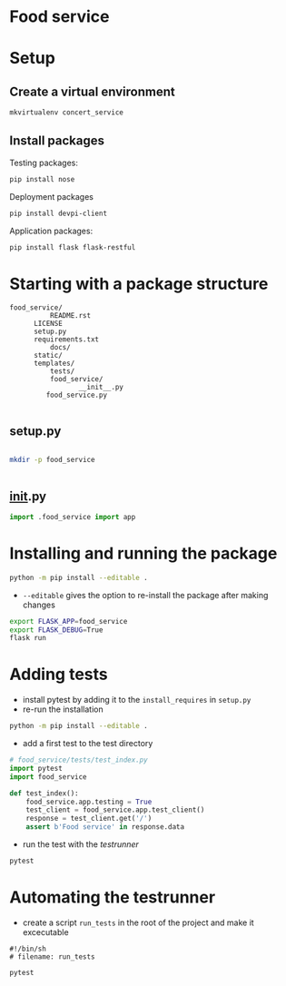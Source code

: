* Food service
* Setup intern 							   :noexport:
** Create example directories

** Setup virtual environment
#+NAME: create virtual env
#+HEADER: :restults output
#+BEGIN_SRC sh
mkvirtualenv food_service
#+END_SRC

#+RESULTS: create virtual env

#+NAME: workon food_service
#+HEADER: results: none
#+BEGIN_SRC elisp :session food-service 
(pyvenv-workon "food_service")
#+END_SRC

#+RESULTS: workon-food_service


#+NAME: show_virtualenv
#+BEGIN_SRC sh :session food_service
echo $VIRTUAL_ENV
which python
#+END_SRC

#+RESULTS: show_virtualenv
|                                                 |
| /home/user/.virtualenvs/food_service            |
| /home/user/.virtualenvs/food_service/bin/python |


#+BEGIN_SRC python :results output :session food_service
import sys
print('\n'.join(sys.path))
#+END_SRC


* Setup
** Create a virtual environment
#+NAME: create_virtualenv
#+BEGIN_SRC sh
mkvirtualenv concert_service
#+END_SRC

** Install packages
Testing packages:
#+NAME: test-package-install
#+BEGIN_SRC sh :session food_service
pip install nose 
#+END_SRC

Deployment packages
#+NAME: test-package-install
#+BEGIN_SRC sh :session food_service
pip install devpi-client
#+END_SRC

Application packages:
#+NAME: test-package-install
#+BEGIN_SRC sh :session food_service
pip install flask flask-restful 
#+END_SRC

* Starting with a package structure
#+NAME: package-structure
#+BEGIN_SRC ascii
food_service/
          README.rst
	  LICENSE
	  setup.py
	  requirements.txt
          docs/
	  static/
	  templates/
          tests/
          food_service/
                 __init__.py
		 food_service.py
#+END_SRC

#+BEGIN_SRC python
#+END_SRC

** setup.py
#+NAME: initial-setup.py
#+HEADER: :tangle food_service/setup.py
#+BEGIN_SRC python

#+END_SRC

#+BEGIN_SRC sh :dir ./ :results none
mkdir -p food_service
#+END_SRC

#+NAME: food_service food_service.py
#+HEADER: :tangle food_service/food_service.py
#+BEGIN_SRC python

#+END_SRC

** __init__.py

#+NAME: food_service__init__.py
#+HEADER: :tangle food_service/__init__.py
#+BEGIN_SRC python
import .food_service import app
#+END_SRC

* Installing and running the package 
#+BEGIN_SRC sh
python -m pip install --editable .
#+END_SRC
- ~--editable~ gives the option to re-install the package after making changes

#+BEGIN_SRC sh
export FLASK_APP=food_service
export FLASK_DEBUG=True
flask run
#+END_SRC

* Adding tests
- install pytest by adding it to the ~install_requires~ in ~setup.py~
- re-run the installation
#+BEGIN_SRC sh
python -m pip install --editable .
#+END_SRC 

- add a first test to the test directory 
#+BEGIN_SRC python
# food_service/tests/test_index.py
import pytest
import food_service

def test_index():
    food_service.app.testing = True
    test_client = food_service.app.test_client()
    response = test_client.get('/')
    assert b'Food service' in response.data
#+END_SRC

- run the test with the /testrunner/
#+BEGIN_SRC sh
pytest
#+END_SRC

* Automating the testrunner
- create a script ~run_tests~ in the root of the project and make it excecutable
#+BEGIN_SRC 
#!/bin/sh
# filename: run_tests

pytest
#+END_SRC
